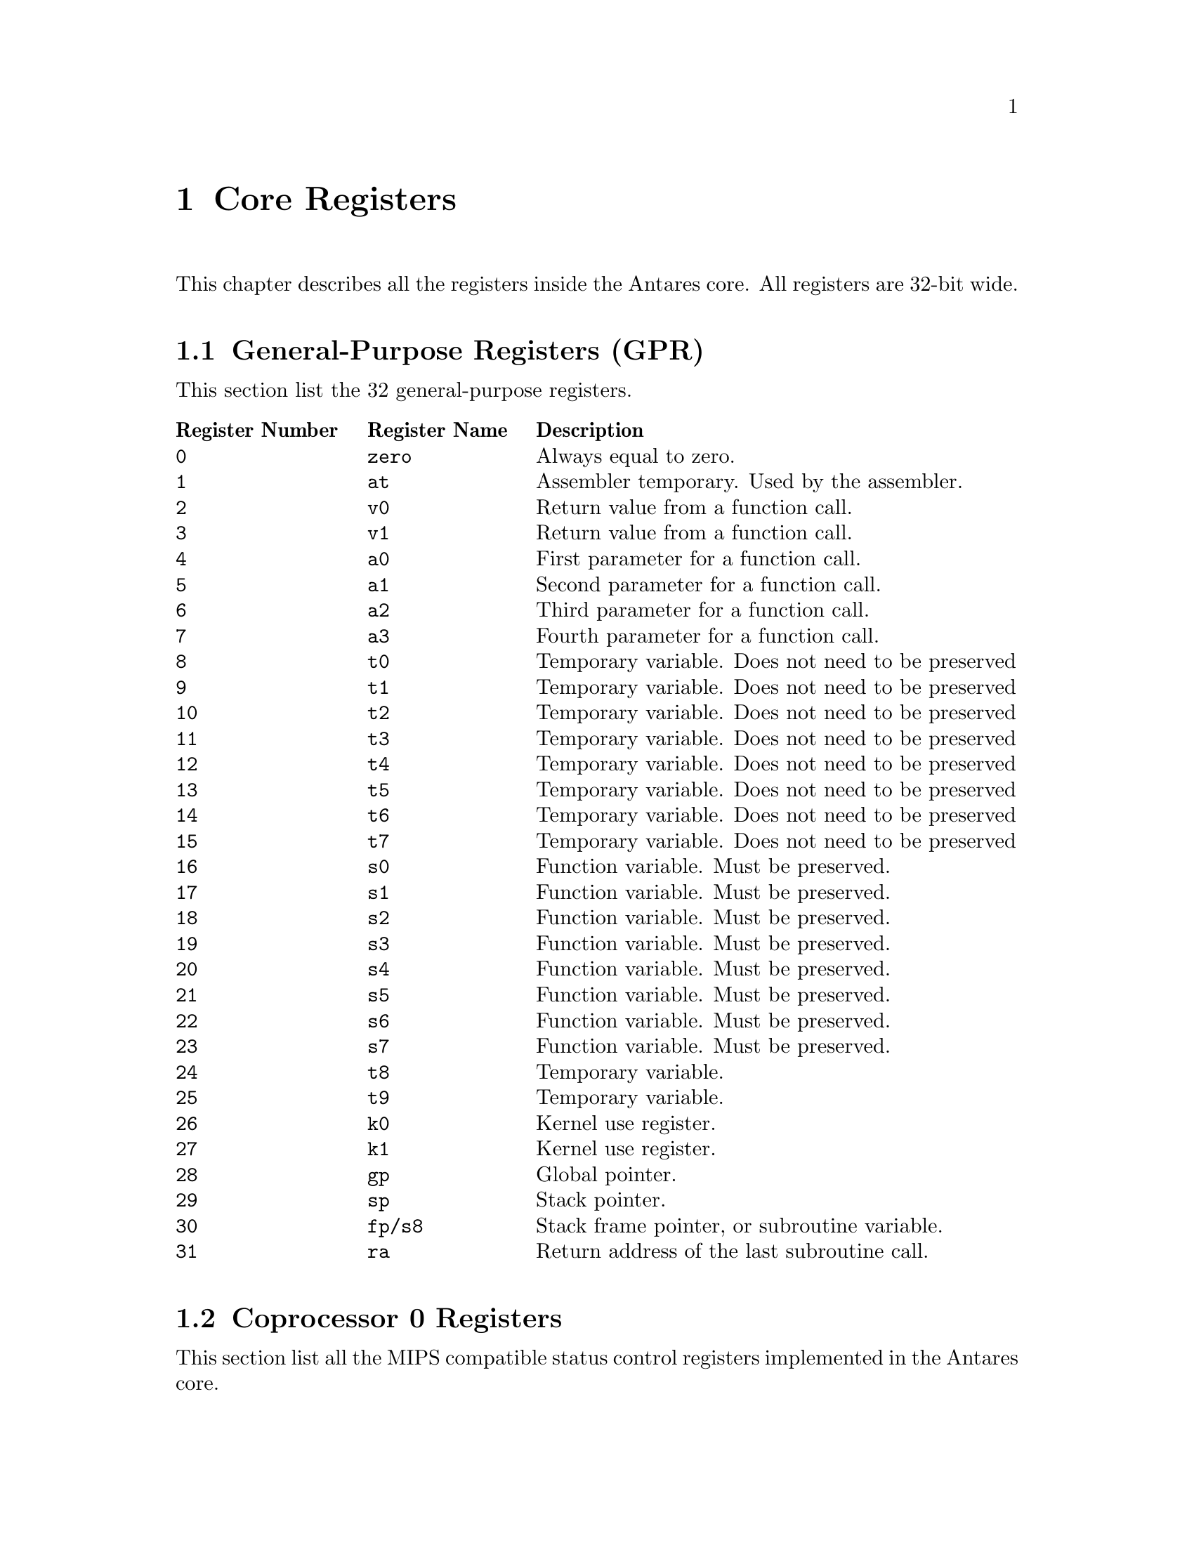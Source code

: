 @c ****************************************************************************
@c Core Registers
@c ****************************************************************************
@node Core Registers
@chapter Core Registers
@cindex Core Registers
@anchor{#core-registers}

This chapter describes all the registers inside the Antares core. All registers are 32-bit wide.

@c -----------------------------
@section General-Purpose Registers (GPR)

This section list the 32 general-purpose registers.

@multitable @columnfractions .2 .2 .6
    @headitem Register Number    @tab Register Name @tab Description
    @item @code{0}    @tab @code{zero}  @tab Always equal to zero.
    @item @code{1}    @tab @code{at}    @tab Assembler temporary. Used by the assembler.
    @item @code{2}    @tab @code{v0}    @tab Return value from a function call.
    @item @code{3}    @tab @code{v1}    @tab Return value from a function call.
    @item @code{4}    @tab @code{a0}    @tab First parameter for a function call.
    @item @code{5}    @tab @code{a1}    @tab Second parameter for a function call.
    @item @code{6}    @tab @code{a2}    @tab Third parameter for a function call.
    @item @code{7}    @tab @code{a3}    @tab Fourth parameter for a function call.
    @item @code{8}    @tab @code{t0}    @tab Temporary variable. Does not need to be preserved
    @item @code{9}    @tab @code{t1}    @tab Temporary variable. Does not need to be preserved
    @item @code{10}   @tab @code{t2}    @tab Temporary variable. Does not need to be preserved
    @item @code{11}   @tab @code{t3}    @tab Temporary variable. Does not need to be preserved
    @item @code{12}   @tab @code{t4}    @tab Temporary variable. Does not need to be preserved
    @item @code{13}   @tab @code{t5}    @tab Temporary variable. Does not need to be preserved
    @item @code{14}   @tab @code{t6}    @tab Temporary variable. Does not need to be preserved
    @item @code{15}   @tab @code{t7}    @tab Temporary variable. Does not need to be preserved
    @item @code{16}   @tab @code{s0}    @tab Function variable. Must be preserved.
    @item @code{17}   @tab @code{s1}    @tab Function variable. Must be preserved.
    @item @code{18}   @tab @code{s2}    @tab Function variable. Must be preserved.
    @item @code{19}   @tab @code{s3}    @tab Function variable. Must be preserved.
    @item @code{20}   @tab @code{s4}    @tab Function variable. Must be preserved.
    @item @code{21}   @tab @code{s5}    @tab Function variable. Must be preserved.
    @item @code{22}   @tab @code{s6}    @tab Function variable. Must be preserved.
    @item @code{23}   @tab @code{s7}    @tab Function variable. Must be preserved.
    @item @code{24}   @tab @code{t8}    @tab Temporary variable.
    @item @code{25}   @tab @code{t9}    @tab Temporary variable.
    @item @code{26}   @tab @code{k0}    @tab Kernel use register.
    @item @code{27}   @tab @code{k1}    @tab Kernel use register.
    @item @code{28}   @tab @code{gp}    @tab Global pointer.
    @item @code{29}   @tab @code{sp}    @tab Stack pointer.
    @item @code{30}   @tab @code{fp/s8} @tab Stack frame pointer, or subroutine variable.
    @item @code{31}   @tab @code{ra}    @tab Return address of the last subroutine call.
@end multitable

@c -----------------------------
@section Coprocessor 0 Registers

This section list all the MIPS compatible status control registers implemented in the Antares core.

@multitable @columnfractions .2 .3 .5
    @headitem Register Number  @tab Register Name @tab Description
    @item @code{8}  @tab @code{Bad Virtual Address (BadVAddr)}              @tab This register holds the address whose use led to and exception.
    @item @code{9}  @tab @code{Count}                                       @tab This register provide a simple general-purpose interval timer that runs continuously and that can be programmed to interrupt. This is a 32-bit counter that counts up continually at the CPU's pipeline clock rate. When @code{Count}  reaches the maximum 32-bits unsigned value, it overflows quietly back to zero.
    @item @code{11} @tab @code{Compare}                                     @tab This register provide a simple general-purpose interval timer that runs continuously and that can be programmed to interrupt. When the @code{Count} register increments to a value equal to @code{Compare}, the interrupt is raised. The interrupt remains asserted until cleared by a subsequent write to @code{Compare}.
    @item @code{12} @tab @code{Status (SR)}                                 @tab This register holds the processor status.
    @item @code{13} @tab @code{Cause}                                       @tab This register holds the exception cause.
    @item @code{14} @tab @code{Exception Program Counter (EPC)}             @tab This register holds the address of the return point for the current exception.
    @item @code{15} @tab @code{Processor ID (PRId)}                         @tab The Processor Identification register. Used to identify the CPU.
    @item @code{16} @tab @code{Config}                                      @tab CPU Resource Information and Configuration.
    @item @code{16} @tab @code{Config1}                                     @tab CPU Resource Information and Configuration 1.
    @item @code{30} @tab @code{Error Exception Program Counter (ErrorEPC)}  @tab The read/write ErrorEPC register contains the virtual address at which instruction processing can resume after servicing an error.
@end multitable

@c -----------------------------
@subsection Status Register (SR)

Description of the coprocessor 0 Status Register. Unimplemented fields will always read as zero:

@ftable @code
    @item Status_CU_321[2:0] (bits 31-29)
        Enable access control to coprocessors 3-1. Always zero.
    @item Status_CU_0 (bit 28)
        Enable access control to coprocessor 0.
    @item Status_RP (bit 27)
        Reduce power. CPU dependent. Always zero.
    @item Status_FR (bit 26)
        Mode switch: Set 1 to expose 32 double-sized floating point registers to software. Set 0 to make them act as pairs of 32-bit registers. Always zero.
    @item Status_RE  (bit 25)
        Reverse endianness in user mode. Always zero.
    @item Status_MX (bit 24)
        Enable for DSP or MDMX ASE instructions. Always zero.
    @item Status_PX (bit 23)
        Enable 64-bit instructions with 32-bit addressing. Always zero.
    @item Status_BEV (bit 22)
        Boot exception vectors: when @code{BEV} is 1, CPU uses the ROM (@code{kseg1}) space exception entry point (bootstrap). @code{BEV} is usually set to 0 in running systems.
    @item Status_TS (bit 21)
        TLB shutdown. Always zero.
    @item Status_SR (bit 20)
        A soft reset occurred. Always zero.
    @item Status_NMI (bit 19)
        A non-maskable interrupt occurred.
    @item Status_RES[1:0] (bits 18-17)
        Reserved. Always zero.
    @item Status_HALT (bit 16)
        Stop CPU. MSUB specific implementation.
    @item Status_IM[7:0] (bits 15-8)
        Interrupt mask.
    @item Status_KX (bit 7)
        Enable 64-bit address space in kernel mode.
    @item Status_SX (bit 6)
        Enable 64-bit address space in supervisor mode.
    @item Status_UX (bit 5)
        Enable 64-bit address space in user mode.
    @item Status_KSU[1:0] (bits 4-3)
        CPU privilege level: 0 for kernel, 1 for supervisor, 2 for user. Regardless of this setting, the CPU is in kernel mode whenever the @code{EXL} or @code{ERL} bits are set following an exception.
        The Antares core does not implement the supervisor mode.
    @item Status_ERL (bit 2)
        Error level.
    @item Status_EXL (bit 1)
        Exception level.
    @item Status_IE (bit 0)
        Global interrupt enable. Note that @code{EXL} or @code{ERL} inhibit all interrupts, regardless.
@end ftable

@c -----------------------------
@subsection Cause Register

Description of the coprocessor 0 Cause Register. Unimplemented fields will always read as zero:

@ftable @code
    @item Cause_BD (bit 31)
        Exception victim is in the delay slot.
    @item Cause_CE[1:0] (bits 29-28)
        Coprocessor error: unusable coprocessor.
    @item Cause_IV (bit 23)
        Write this bit to 1 to use a special exception entry point for interrupts.
    @item Cause_WP (bit 22)
        Enable watchpoints exception mode. Always zero.
    @item Cause_IP[7:0] (bits 15-8)
        Pending hardware interrupts.
    @item Cause_ExcCode[4:0] (bits 6-2)
        Exception code.
@end ftable

@c -----------------------------
@subsection Processor Identification Register (PRId)

Description of the coprocessor 0 Processor Identification Register. Read only registers:

@ftable @code
    @item ID_Options[7:0] (bits 31-24)
        Company options. Always zero.
    @item ID_CID[7:0] (bits 23-16)
        Company ID. Always zero.
    @item ID_PID[7:0] (bits 15-8)
        CPU ID. Always zero.
    @item ID_Rev[7:0] (bits 7-0)
        Revision. Always zero.
@end ftable

@c -----------------------------
@subsection Configuration Register (Config)

Description of the coprocessor 0 Configuration Register. Read only registers:

@ftable @code
    @item Config_M (bit 31)
        Continuation bit. Reads 1 if another configuration register is available.
    @item Config_Impl[14:0] (bits 30-16)
        Implementation-dependent configuration flags.
    @item Config_BE (bit 15)
        Endiannes. The Antares core us little endian.
    @item Config_AT[1:0] (bits 14-13)
        MIPS32 CPU.
    @item Config_AR[2:0] (bits 12-10)
        Architecture revision level: MIPS32 Release 1.
    @item Config_MT[2:0] (bits 9-7)
        MMU type: none.
    @item Config_VI (bit 3)
        Set 1 if the L1 I-cache is indexed and tagged with virtual (program) addresses. For this implementation, the L1 I-cache do not use virtual addresses.
    @item Config_K0[2:0] (bits 2-0)
        @code{kseg0} coherency algorithm: uncached, cached, implementation dependent.
@end ftable

@c -----------------------------
@subsection Configuration Register 1 (Config1)

Description of the coprocessor 0 Configuration Register 1. Read only registers:

@ftable @code
    @item Config1_M (bit 31)
        Continuation bit.
    @item Config1_MMU[5:0] (bits 30-25)
        MMU size.
    @item Config1_IS[2:0] (bits 24-22)
        Number of cache index positions: 64 x 2^S.
    @item Config1_IL[2:0] (bits 21-19)
        Zero means no cache at all. Else, number of cache line size: 2^(L+1) bytes.
    @item Config1_IA[2:0] (bits 18-16)
        Cache associativity: (A + 1).
    @item Config1_DS[2:0] (bits 15-13)
        Number of cache index positions: 64 x 2^S.
    @item Config1_DL[2:0] (bits 12-10)
        Zero means no cache at all. Else, number of cache line size: 2^(L+1) bytes.
    @item Config1_DA[2:0] (bits 9-7)
        Cache associativity: (A + 1).
    @item Config1_C2 (bit 6)
        1 if the coprocessor 2 is implemented.
    @item Config1_MD (bit 5)
        1 if the MDMX ASE is implemented.
    @item Config1_PC (bit 4)
        There is at least one performance counter implemented.
    @item Config1_WR (bit 3)
        Reads 1 if the CPU has at least one watchpoint register.
    @item Config1_CA (bit 2)
        Reads 1 when the MIPS16e compressed-code instruction set is available.
    @item Config1_EP (bit 1)
        Reads 1 if an EJTAG debug unit is provided.
    @item Config1_FP (bit 0)
        A floating-point unit is attached.
@end ftable

@c -----------------------------
@subsection Bad Virtual Address Register (BadVAddr)

This register holds the address whose use led to an exception: it is set on an MMU-related exception, on an attempt by a user program to access addresses outside @code{kuseg}, or if an address is wrongly aligned. After any other exception it is undefined. This is not set after a bus error.

@c -----------------------------
@subsection Count/Compare Register

These registers provide a simple general-purpose interval timer that runs continuously and that can be programmed to interrupt.

@code{count} is a 32-bit counter that counts up continually at the CPU’s pipeline clock rate.

When @code{count} reaches the maximum 32-bit unsigned value, it overflows quietly back to zero. You can read @code{count} to find the current "time". You can also write @code{count} at any time, but it is normal practice not to do so.

@code{compare} is a 32-bit read/write register. When @code{count} increments to a value equal to @code{compare}, the interrupt is raised. The interrupt remains asserted until cleared by a subsequent write to @code{compare}.

To produce a periodic interrupt, the interrupt handler should always increment @code{compare} by a fixed amount (not an increment to @code{count}, because the period would then get stretched slightly by interrupt latency). The software needs to check for the possibility that a late interrupt response might lead it to set @code{compare} to a value that @code{count} has already passed.

@c -----------------------------
@subsection Exception Program Counter

This register holds the address of the return point for the current exception. The instruction causing (or suffering) the exception is at @code{EPC}.

@c -----------------------------
@subsection Error Register

The read/write ErrorEPC register contains the virtual address at which instruction processing can resume after servicing an error, a reset or a non-maskable interrupt.
